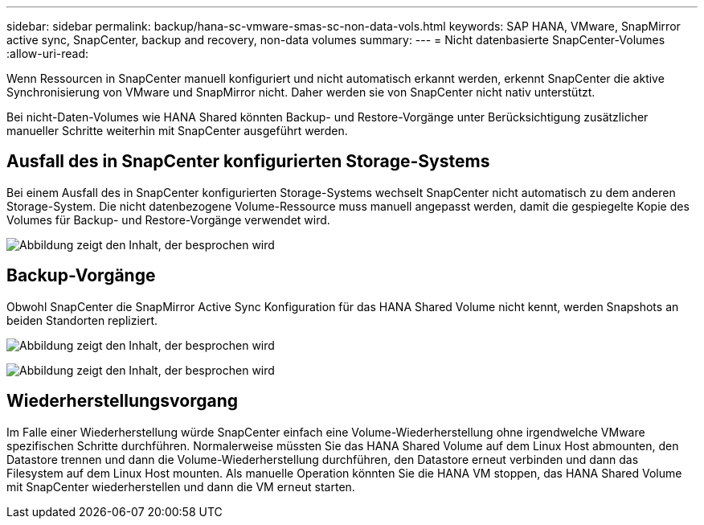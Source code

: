 ---
sidebar: sidebar 
permalink: backup/hana-sc-vmware-smas-sc-non-data-vols.html 
keywords: SAP HANA, VMware, SnapMirror active sync, SnapCenter, backup and recovery, non-data volumes 
summary:  
---
= Nicht datenbasierte SnapCenter-Volumes
:allow-uri-read: 


[role="lead"]
Wenn Ressourcen in SnapCenter manuell konfiguriert und nicht automatisch erkannt werden, erkennt SnapCenter die aktive Synchronisierung von VMware und SnapMirror nicht. Daher werden sie von SnapCenter nicht nativ unterstützt.

Bei nicht-Daten-Volumes wie HANA Shared könnten Backup- und Restore-Vorgänge unter Berücksichtigung zusätzlicher manueller Schritte weiterhin mit SnapCenter ausgeführt werden.



== Ausfall des in SnapCenter konfigurierten Storage-Systems

Bei einem Ausfall des in SnapCenter konfigurierten Storage-Systems wechselt SnapCenter nicht automatisch zu dem anderen Storage-System. Die nicht datenbezogene Volume-Ressource muss manuell angepasst werden, damit die gespiegelte Kopie des Volumes für Backup- und Restore-Vorgänge verwendet wird.

image:sc-saphana-vmware-smas-image39.png["Abbildung zeigt den Inhalt, der besprochen wird"]



== Backup-Vorgänge

Obwohl SnapCenter die SnapMirror Active Sync Konfiguration für das HANA Shared Volume nicht kennt, werden Snapshots an beiden Standorten repliziert.

image:sc-saphana-vmware-smas-image40.png["Abbildung zeigt den Inhalt, der besprochen wird"]

image:sc-saphana-vmware-smas-image41.png["Abbildung zeigt den Inhalt, der besprochen wird"]



== Wiederherstellungsvorgang

Im Falle einer Wiederherstellung würde SnapCenter einfach eine Volume-Wiederherstellung ohne irgendwelche VMware spezifischen Schritte durchführen. Normalerweise müssten Sie das HANA Shared Volume auf dem Linux Host abmounten, den Datastore trennen und dann die Volume-Wiederherstellung durchführen, den Datastore erneut verbinden und dann das Filesystem auf dem Linux Host mounten. Als manuelle Operation könnten Sie die HANA VM stoppen, das HANA Shared Volume mit SnapCenter wiederherstellen und dann die VM erneut starten.
